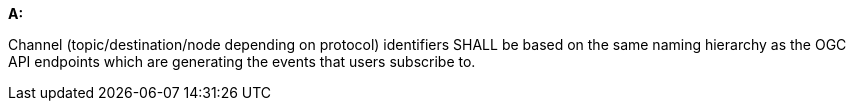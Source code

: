[[req_pubsub-channels_channels]]

[requirement,type="general",id="/req/pubsub-channels/channels", label="/req/pubsub-channels/channels"]
====

*A:*

Channel (topic/destination/node depending on protocol) identifiers SHALL be based on the same naming hierarchy as the OGC API endpoints which are generating the events that users subscribe to.

====
